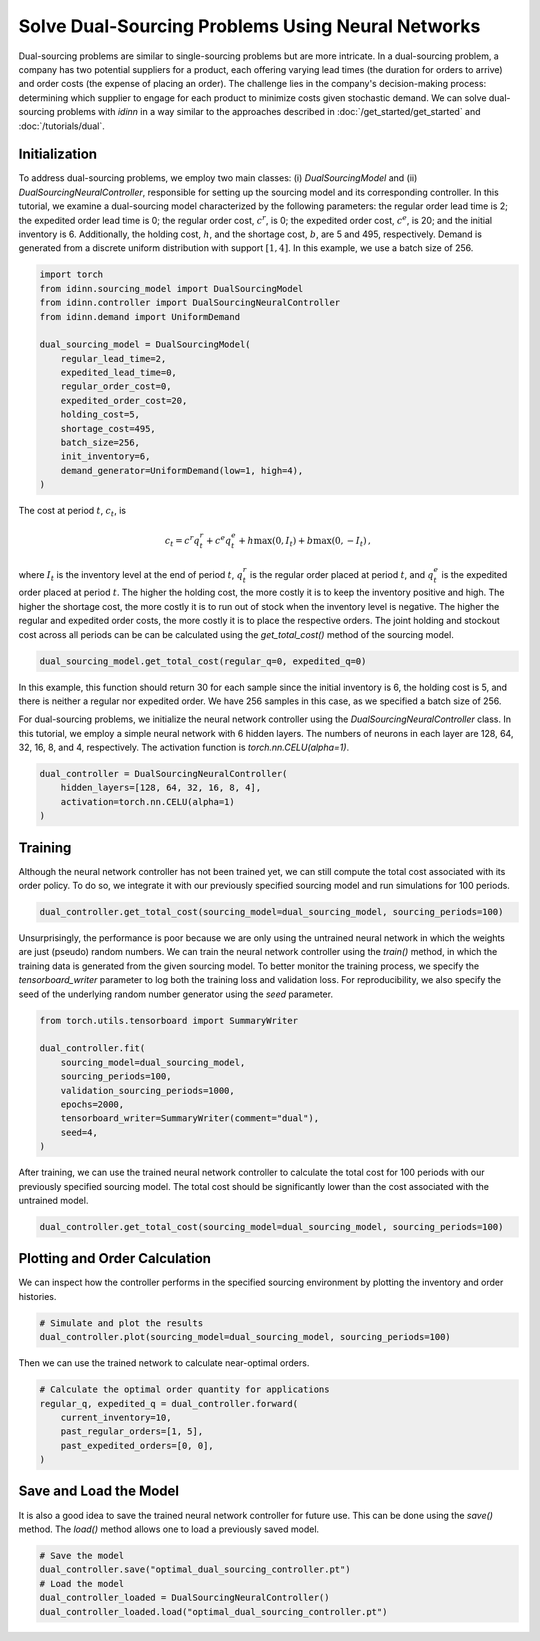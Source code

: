 Solve Dual-Sourcing Problems Using Neural Networks
==================================================

Dual-sourcing problems are similar to single-sourcing problems but are more intricate. In a dual-sourcing problem, a company has two potential suppliers for a product, each offering varying lead times (the duration for orders to arrive) and order costs (the expense of placing an order). The challenge lies in the company's decision-making process: determining which supplier to engage for each product to minimize costs given stochastic demand. We can solve dual-sourcing problems with `idinn` in a way similar to the approaches described in :doc:`/get_started/get_started` and :doc:`/tutorials/dual`.

Initialization
--------------

To address dual-sourcing problems, we employ two main classes: (i) `DualSourcingModel` and (ii) `DualSourcingNeuralController`, responsible for setting up the sourcing model and its corresponding controller. In this tutorial, we examine a dual-sourcing model characterized by the following parameters: the regular order lead time is 2; the expedited order lead time is 0; the regular order cost, :math:`c^r`, is 0; the expedited order cost, :math:`c^e`, is 20; and the initial inventory is 6. Additionally, the holding cost, :math:`h`, and the shortage cost, :math:`b`, are 5 and 495, respectively. Demand is generated from a discrete uniform distribution with support :math:`[1, 4]`. In this example, we use a batch size of 256. 

.. code-block:: python
    
   import torch
   from idinn.sourcing_model import DualSourcingModel
   from idinn.controller import DualSourcingNeuralController
   from idinn.demand import UniformDemand

   dual_sourcing_model = DualSourcingModel(
       regular_lead_time=2,
       expedited_lead_time=0,
       regular_order_cost=0,
       expedited_order_cost=20,
       holding_cost=5,
       shortage_cost=495,
       batch_size=256,
       init_inventory=6,
       demand_generator=UniformDemand(low=1, high=4),
   )

The cost at period :math:`t`, :math:`c_t`, is

.. math::

   c_t = c^r q^r_t + c^e q^e_t + h \max(0, I_t) + b \max(0, - I_t)\,,

where :math:`I_t` is the inventory level at the end of period :math:`t`, :math:`q^r_t` is the regular order placed at period :math:`t`, and :math:`q^e_t` is the expedited order placed at period :math:`t`. The higher the holding cost, the more costly it is to keep the inventory positive and high. The higher the shortage cost, the more costly it is to run out of stock when the inventory level is negative. The higher the regular and expedited order costs, the more costly it is to place the respective orders. The joint holding and stockout cost across all periods can be can be calculated using the `get_total_cost()` method of the sourcing model.

.. code-block:: python
    
   dual_sourcing_model.get_total_cost(regular_q=0, expedited_q=0)

In this example, this function should return 30 for each sample since the initial inventory is 6, the holding cost is 5, and there is neither a regular nor expedited order. We have 256 samples in this case, as we specified a batch size of 256.

For dual-sourcing problems, we initialize the neural network controller using the `DualSourcingNeuralController` class. In this tutorial, we employ a simple neural network with 6 hidden layers. The numbers of neurons in each layer are 128, 64, 32, 16, 8, and 4, respectively. The activation function is `torch.nn.CELU(alpha=1)`.

.. code-block:: python

    dual_controller = DualSourcingNeuralController(
        hidden_layers=[128, 64, 32, 16, 8, 4],
        activation=torch.nn.CELU(alpha=1)
    )

Training
--------

Although the neural network controller has not been trained yet, we can still compute the total cost associated with its order policy. To do so, we integrate it with our previously specified sourcing model and run simulations for 100 periods.

.. code-block:: python

    dual_controller.get_total_cost(sourcing_model=dual_sourcing_model, sourcing_periods=100)

Unsurprisingly, the performance is poor because we are only using the untrained neural network in which the weights are just (pseudo) random numbers. We can train the neural network controller using the `train()` method, in which the training data is generated from the given sourcing model. To better monitor the training process, we specify the `tensorboard_writer` parameter to log both the training loss and validation loss. For reproducibility, we also specify the seed of the underlying random number generator using the  `seed` parameter.

.. code-block:: python

    from torch.utils.tensorboard import SummaryWriter

    dual_controller.fit(
        sourcing_model=dual_sourcing_model,
        sourcing_periods=100,
        validation_sourcing_periods=1000,
        epochs=2000,
        tensorboard_writer=SummaryWriter(comment="dual"),
        seed=4,
    )

After training, we can use the trained neural network controller to calculate the total cost for 100 periods with our previously specified sourcing model. The total cost should be significantly lower than the cost associated with the untrained model.

.. code-block:: python
    
    dual_controller.get_total_cost(sourcing_model=dual_sourcing_model, sourcing_periods=100)

Plotting and Order Calculation
------------------------------------------

We can inspect how the controller performs in the specified sourcing environment by plotting the inventory and order histories.

.. code-block:: python

    # Simulate and plot the results
    dual_controller.plot(sourcing_model=dual_sourcing_model, sourcing_periods=100)

.. image:: ../_static/dual_sourcing_output.png
   :alt: Output of the dual sourcing model and controller
   :align: center

Then we can use the trained network to calculate near-optimal orders.

.. code-block:: python

    # Calculate the optimal order quantity for applications
    regular_q, expedited_q = dual_controller.forward(
        current_inventory=10,
        past_regular_orders=[1, 5],
        past_expedited_orders=[0, 0],
    )

Save and Load the Model
-----------------------

It is also a good idea to save the trained neural network controller for future use. This can be done using the `save()` method. The `load()` method allows one to load a previously saved model.

.. code-block:: python

    # Save the model
    dual_controller.save("optimal_dual_sourcing_controller.pt")
    # Load the model
    dual_controller_loaded = DualSourcingNeuralController()
    dual_controller_loaded.load("optimal_dual_sourcing_controller.pt")